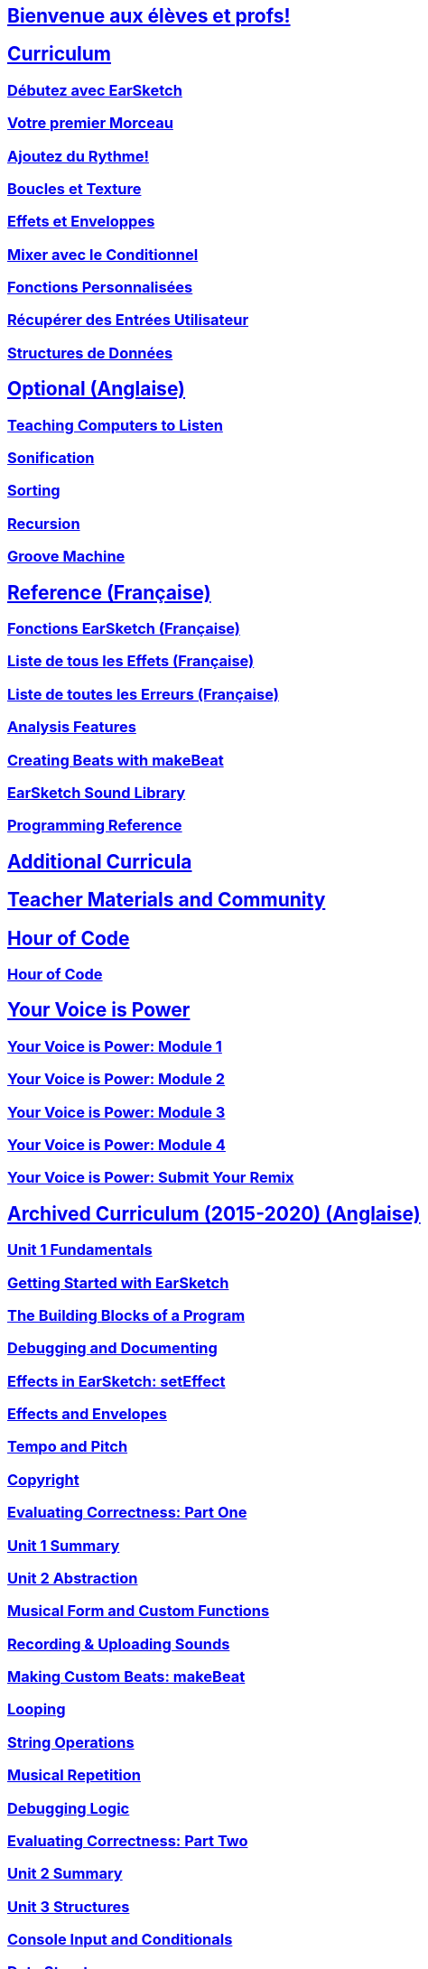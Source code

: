 ////
Used to maintain the heirarchy of the chapters.
This file needs to be changed if any new chapters are added or reshuffled.
////

////
Unit summaries and intros must have "_intro" and "_summary" within the anchor in order for the backend to recognize.
////

:nofooter:

== <</fr/v2/welcome#,Bienvenue aux élèves et profs!>>
== <</fr/v2/getting-started#,Curriculum>>
=== <</fr/v2/getting-started#,Débutez avec EarSketch>>
=== <</en/v2/your-first-song#,Votre premier Morceau>>
=== <</fr/v2/add-beats#,Ajoutez du Rythme!>>
=== <</fr/v2/loops-and-layers#,Boucles et Texture>>
=== <</fr/v2/effects-and-envelopes#,Effets et Enveloppes>>
=== <</fr/v2/mixing-with-conditionals#,Mixer avec le Conditionnel>>
=== <</fr/v2/custom-functions#,Fonctions Personnalisées>>
=== <</fr/v2/get-user-input#,Récupérer des Entrées Utilisateur>>
=== <</fr/v2/data-structures#,Structures de Données>>

== <</en/v1/teaching-computers-to-listen#,Optional (Anglaise)>>
=== <</en/v1/teaching-computers-to-listen#,Teaching Computers to Listen>>
=== <</en/v1/sonification#,Sonification>>
=== <</en/v1/sorting#,Sorting>>
=== <</en/v1/recursion#,Recursion>>
=== <</en/v1/intro-to-groovemachine#,Groove Machine>>
== <</fr/v1/the-earSketch-api#,Reference (Française)>>
=== <</fr/v1/the-earSketch-api#,Fonctions EarSketch (Française)>>
=== <</fr/v1/every-effect-explained-in-detail#,Liste de tous les Effets (Française)>>
=== <</fr/v1/every-error-explained-in-detail#,Liste de toutes les Erreurs (Française)>>
=== <</en/v1/analysis-features#,Analysis Features>>
=== <</en/v1/creating-beats#,Creating Beats with makeBeat>>
=== <</en/v1/earsketch-sound-library#,EarSketch Sound Library>>
=== <</en/v1/programming-reference#,Programming Reference>>
== <</en/v1/ch_AdditionalCurricula#,Additional Curricula>>
== <</en/v1/ch_TeacherMaterials#,Teacher Materials and Community>>
== <</en/v1/ch_HourOfCode#,Hour of Code>>
=== <</en/v1/ch_HourOfCode#,Hour of Code>>
== <</en/v1/ch_YVIPModule1#,Your Voice is Power>>
=== <</en/v1/ch_YVIPModule1#,Your Voice is Power: Module 1>>
=== <</en/v1/ch_YVIPModule2#,Your Voice is Power: Module 2>>
=== <</en/v1/ch_YVIPModule3#,Your Voice is Power: Module 3>>
=== <</en/v1/ch_YVIPModule4#,Your Voice is Power: Module 4>>
=== <</en/v1/ch_YVIP_FinalSubmission#,Your Voice is Power: Submit Your Remix>>

// old curriculum
== <</en/v1/ch_u1_intro#,Archived Curriculum (2015-2020) (Anglaise)>>
=== <</en/v1/ch_u1_intro#,Unit 1 Fundamentals>>
=== <</en/v1/getting-started#,Getting Started with EarSketch>>
=== <</en/v1/building-blocks#,The Building Blocks of a Program>>
=== <</en/v1/debugging-and-documenting#,Debugging and Documenting>>
=== <</en/v1/effects-in-earsketch#,Effects in EarSketch: setEffect>>
=== <</en/v1/effects-and-envelopes#,Effects and Envelopes>>
=== <</en/v1/tempo-and-pitch#,Tempo and Pitch>>
=== <</en/v1/copyright#,Copyright>>
=== <</en/v1/evaluating-correctness#,Evaluating Correctness: Part One>>
=== <</en/v1/ch_u1_summary#,Unit 1 Summary>>
=== <</en/v1/ch_u2_intro#,Unit 2 Abstraction>>
=== <</en/v1/musical-form-and-custom-functions#,Musical Form and Custom Functions>>
=== <</en/v1/recording-and-uploading-sounds#,Recording & Uploading Sounds>>
=== <</en/v1/making-custom-beats#,Making Custom Beats: makeBeat>>
=== <</en/v1/looping#,Looping>>
=== <</en/v1/string-operations#,String Operations>>
=== <</en/v1/musical-repetition#,Musical Repetition>>
=== <</en/v1/debugging-logic#,Debugging Logic>>
=== <</en/v1/evaluating-correctness-2#,Evaluating Correctness: Part Two>>
=== <</en/v1/ch_u2_summary#,Unit 2 Summary>>
=== <</en/v1/ch_u3_intro#,Unit 3 Structures>>
=== <</en/v1/console-input-and-conditionals#,Console Input and Conditionals>>
=== <</en/v1/data-structures#,Data Structures>>
=== <</en/v1/data-structure-operations#,Data Structure Operations>>
=== <</en/v1/randomness#,Randomness>>
=== <</en/v1/evaluating-correctness-3#,Evaluating Correctness: Part 3>>
=== <</en/v1/ch_u3_summary#,Unit 3 Summary>>
